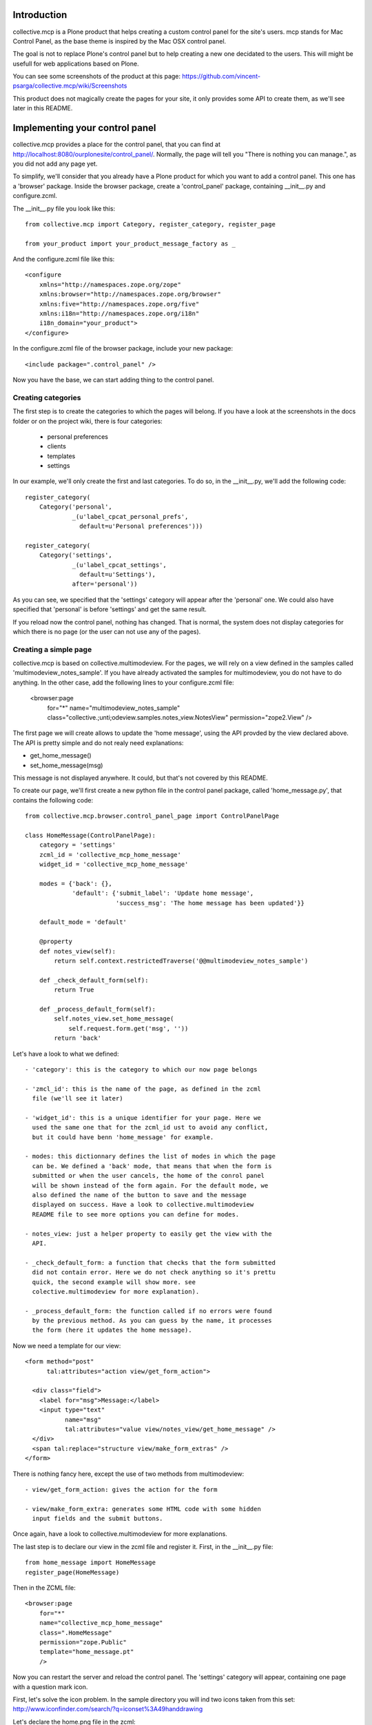 Introduction
============

collective.mcp is a Plone product that helps creating a custom control
panel for the site's users.
mcp stands for Mac Control Panel, as the base theme is inspired by the
Mac OSX control panel.

The goal is not to replace Plone's control panel but to help creating
a new one decidated to the users. This will might be usefull for web
applications based on Plone.

You can see some screenshots of the product at this page:
https://github.com/vincent-psarga/collective.mcp/wiki/Screenshots

This product does not magically create the pages for your site, it
only provides some API to create them, as we'll see later in this
README.

Implementing your control panel
===============================

collective.mcp provides a place for the control panel, that you can
find at http://localhost:8080/ourplonesite/control_panel/.
Normally, the page will tell you "There is nothing you can manage.",
as you did not add any page yet.

To simplify, we'll consider that you already have a Plone product for
which you want to add a control panel. This one has a 'browser'
package. Inside the browser package, create a 'control_panel' package,
containing __init__.py and configure.zcml.

The __init__.py file you look like this::

  from collective.mcp import Category, register_category, register_page

  from your_product import your_product_message_factory as _

And the configure.zcml file like this::

  <configure
      xmlns="http://namespaces.zope.org/zope"
      xmlns:browser="http://namespaces.zope.org/browser"
      xmlns:five="http://namespaces.zope.org/five"
      xmlns:i18n="http://namespaces.zope.org/i18n"
      i18n_domain="your_product">
  </configure>

In the configure.zcml file of the browser package, include your new
package::

  <include package=".control_panel" />

Now you have the base, we can start adding thing to the control panel.

Creating categories
-------------------

The first step is to create the categories to which the pages will
belong. If you have a look at the screenshots in the docs folder or on
the project wiki, there is four categories:

 - personal preferences

 - clients

 - templates

 - settings

In our example, we'll only create the first and last categories. To do
so, in the __init__.py, we'll add the following code::

  register_category(
      Category('personal',
               _(u'label_cpcat_personal_prefs',
                 default=u'Personal preferences')))

  register_category(
      Category('settings',
               _(u'label_cpcat_settings',
                 default=u'Settings'),
               after='personal'))

As you can see, we specified that the 'settings' category will appear
after the 'personal' one. We could also have specified that 'personal'
is before 'settings' and get the same result.

If you reload now the control panel, nothing has changed. That is
normal, the system does not display categories for which there is no
page (or the user can not use any of the pages).

Creating a simple page
----------------------

collective.mcp is based on collective.multimodeview. For the pages,
we will rely on a view defined in the samples called
'multimodeview_notes_sample'. If you have already activated the
samples for multimodeview, you do not have to do anything.
In the other case, add the following lines to your configure.zcml
file:

  <browser:page
      for="*"
      name="multimodeview_notes_sample"
      class="collective.;unti;odeview.samples.notes_view.NotesView"
      permission="zope2.View"
      />

The first page we will create allows to update the 'home message',
using the API provded by the view declared above.
The API is pretty simple and do not realy need explanations:

- get_home_message()

-  set_home_message(msg)

This message is not displayed anywhere. It could, but that's not
covered by this README.

To create our page, we'll first create a new python file in the
control panel package, called 'home_message.py', that contains the
following code::

  from collective.mcp.browser.control_panel_page import ControlPanelPage

  class HomeMessage(ControlPanelPage):
      category = 'settings'
      zcml_id = 'collective_mcp_home_message'
      widget_id = 'collective_mcp_home_message'

      modes = {'back': {},
               'default': {'submit_label': 'Update home message',
                           'success_msg': 'The home message has been updated'}}

      default_mode = 'default'

      @property
      def notes_view(self):
          return self.context.restrictedTraverse('@@multimodeview_notes_sample')

      def _check_default_form(self):
          return True

      def _process_default_form(self):
          self.notes_view.set_home_message(
              self.request.form.get('msg', ''))
          return 'back'

Let's have a look to what we defined::

 - 'category': this is the category to which our now page belongs

 - 'zmcl_id': this is the name of the page, as defined in the zcml
   file (we'll see it later)

 - 'widget_id': this is a unique identifier for your page. Here we
   used the same one that for the zcml_id ust to avoid any conflict,
   but it could have benn 'home_message' for example.

 - modes: this dictionnary defines the list of modes in which the page
   can be. We defined a 'back' mode, that means that when the form is
   submitted or when the user cancels, the home of the conrol panel
   will be shown instead of the form again. For the default mode, we
   also defined the name of the button to save and the message
   displayed on success. Have a look to collective.multimodeview
   README file to see more options you can define for modes.

 - notes_view: just a helper property to easily get the view with the
   API.

 - _check_default_form: a function that checks that the form submitted
   did not contain error. Here we do not check anything so it's prettu
   quick, the second example will show more. see
   colective.multimodeview for more explanation).

 - _process_default_form: the function called if no errors were found
   by the previous method. As you can guess by the name, it processes
   the form (here it updates the home message).

Now we need a template for our view::

  <form method="post"
        tal:attributes="action view/get_form_action">

    <div class="field">
      <label for="msg">Message:</label>
      <input type="text"
             name="msg"
             tal:attributes="value view/notes_view/get_home_message" />
    </div>
    <span tal:replace="structure view/make_form_extras" />
  </form>

There is nothing fancy here, except the use of two methods from
multimodeview::

 - view/get_form_action: gives the action for the form

 - view/make_form_extra: generates some HTML code with some hidden
   input fields and the submit buttons.

Once again, have a look to collective.multimodeview for more
explanations.

The last step is to declare our view in the zcml file and register
it. First, in the __init__.py file::

  from home_message import HomeMessage
  register_page(HomeMessage)

Then in the ZCML file::

  <browser:page
      for="*"
      name="collective_mcp_home_message"
      class=".HomeMessage"
      permission="zope.Public"
      template="home_message.pt"
      />

Now you can restart the server and reload the control panel. The
'settings' category will appear, containing one page with a question
mark icon.

First, let's solve the icon problem. In the sample directory you will
ind two icons taken from this set:
http://www.iconfinder.com/search/?q=iconset%3A49handdrawing

Let's declare the home.png file in the zcml::

  <browser:resource
      name="collective_mcp_home.png"
      file="home.png" />

And now in our view, we will use this icon::

  class HomeMessage(ControlPanelPage):
      icon = "++resource++collective_mcp_home.png"

The second problem is that our page does not have a title, this
problem can easily be solved too::

  class HomeMessage(ControlPanelPage):
      title = 'Home message'

And that's all, you have your first page of the control panel
working. Ok it's not really usefull, but that's a good start. In
Prettig personeel (www.prettigpersoneel.nl - the website for which
this product has been developed), there is many pages based on the
same principle (two modes: default and back) such as changing the
password, setting the user's theme, managing contact information etc.

But now we want to do something a bit harder: create a page to manage
multiple objects.

Creating a multi-object managing page
-------------------------------------

If ou had a look at the 'collective_multimodeview_notes_samples' page,
you see that its main goal it to manage a list of notes attached to
the portal of the site.
We will create a control panel page to manage those notes. To do so,
creates notes.py and notes.pt in the control_panel package.

The notes.py will look like this::

  from collective.mcp.browser.control_panel_page import ControlPanelPage

  class Notes(ControlPanelPage):
      category = 'settings'
      zcml_id = 'collective_mcp_notes'
      widget_id = 'collective_mcp_notes'
      icon = "++resource++collective_mcp_notes.png"
      title = 'Notes'

      modes = {'add': {'success_msg': 'The note has been added',
                       'error_msg': 'Impossible to add a note: please correct the form',
                       'submit_label': 'Add note'},
               'edit': {'success_msg': 'The note has been edited',
                       'submit_label': 'Edit note'},
               'delete': {'success_msg': 'The note has been deleted',
                          'submit_label': 'Delete note'}
               }
      default_mode = 'edit'
      multi_objects = True

      @property
      def notes_view(self):
          return self.context.restrictedTraverse('@@multimodeview_notes_sample')

      def list_objects(self):
          notes = self.notes_view.get_notes()

          return [{'id': note_id, 'title': note_text}
                  for note_id, note_text in enumerate(notes)
                  if note_text]

      def _get_note_id(self):
          notes = self.notes_view.get_notes()
          note_id = self.current_object_id()

          try:
              note_id = int(note_id)
          except:
              # This should not happen, something wrong happened
              # with the form.
              return

          if note_id < 0 or note_id >= len(notes):
              # Again, something wrong hapenned.
              return

          if notes[note_id] is None:
              # This note has been deleted, nothing should be done
              # with it.
              return

          return note_id

      def get_note_title(self):
          """ Returns the title of the note currently edited.
          """
          if self.errors:
              return self.request.form.get('title')

          if self.is_add_mode:
              return ''

          note_id = self._get_note_id()
          if note_id is None:
              # This should not happen.
              return ''

          return self.notes_view.get_notes()[note_id]

      def _check_add_form(self):
          if not self.request.form.get('title'):
              self.errors['title'] = 'You must provide a title'

          return True

      def _check_edit_form(self):
          if self._get_note_id() is None:
              return

          return self._check_add_form()

      def _check_delete_form(self):
          return self._get_note_id() is not None

      def _process_add_form(self):
          self.notes_view.add_note(self.request.form.get('title'))

      def _process_edit_form(self):
          self.notes_view.edit_note(
              self._get_note_id(),
              self.request.form.get('title'))

      def _process_delete_form(self):
          self.notes_view.delete_note(self._get_note_id())
          self.request.form['obj_id'] = None

So let's see what is different from the previous page (obviously a
lot):

 - modes: there is no more 'back' mode, so when submitting the form,
   we will still see the same page. Some extra modes appears to manage
   the notes.

 - default_mode: it is set to 'edit'. It means that the page will try,
   by default, to edit the first object found.

 - multi_objects: is is set to True. That means that this page can be
   used to manage multiple object. A sidebar will be shown to display
   the list of objects.

 - list_objects: when setting 'multi_objects' to True, you have to
   define this method. It returns a list of dictionnary having two
   keys: one define the id of the object and the second one the title
   displayed. 

The _check_xxx_form amd _process_xxx_form are quite similar to what we
saw previously. Except for _process_delete_form. As you can see, after
deleting the note, we set the key 'obj_id' to None in the request's
form. We do this to avoid trying to display again the note once
deleted.

Now let's create a template for our page::

  <tal:block tal:define="notes view/notes_view/get_notes;
                         note_exists python: bool([n for n in notes if n])">
    <form method="post"
          tal:condition="python: note_exists or view.is_add_mode"
          tal:define="note_title view/get_note_title"
          tal:attributes="action view/get_form_action">

      <tal:block tal:condition="python: view.is_add_mode or view.is_edit_mode">     
        <div tal:attributes="class python: view.class_for_field('title')">
          <label for="title">Title</label>
          <div class="error_msg"
               tal:condition="view/errors/title|nothing"
               tal:content="view/errors/title" />
          <input type="text"
                 name="title"
                 tal:attributes="value note_title" />
        </div>
      </tal:block>

      <tal:block tal:condition="view/is_delete_mode">
        <p>Are you sure you want to delete this note ?</p>

        <p class="discreet"
           tal:content="note_title" />
      </tal:block>

      <input type="hidden"
             name="obj_id"
             tal:define="obj_id view/current_object_id"
             tal:condition="obj_id"
             tal:attributes="value obj_id" />

      <span tal:replace="structure view/make_form_extras" />
    </form>

    <p tal:condition="not: python: note_exists or view.is_add_mode">
      There is no note to manage, click the '+' button to create a new one.
    </p>
  </tal:block>

In this template, we can see three important things:

 - the use of view/is_xxx_mode: this is a helper provided by
   collective.multimodeview to now what o display depending on what
   you are doing.

 - there is an hidden field called 'obj_id'. This is important, as it
   is used to know which object you are currently editing.

 - there is a default message displayed when there is no notes. Do not
   forget it. If your page rendered an empty string, the system will
   show the home page of the menu instead.

Now let's register our page. First in the __init__.py file::

  from notes import Notes
  register_page(Notes)

and in the configure.zcml::

  <browser:page
      for="*"
      name="collective_mcp_notes"
      class=".Notes"
      permission="zope.Public"
      template="notes.pt"
      />

Restart your server and reload the control panel, you now have two
pages available. collective.mcp automatically generated the '+' / '-'
button to create/delete your notes and you see the list of notes on
the sidebar.

Now let's make it a bit better.

Restricting views access
------------------------

The first thing you might see is that our pages are not secured. So
even if you are not logged-in, you can set up the home message and
manage the notes. That's not really good.

The first solution is pretty classic. In the configure.zcml file,
where you define the pages. you can define a custom permission instead
of 'Zope.Public'. For example, you can define the 'Home message'
control panel page this way::

  <browser:page
      for="*"
      name="collective_mcp_home_message"
      class=".HomeMessage"
      permission="cmf.ManagePortal"
      template="home_message.pt"
      />

Ok, by doing so, only managers will be able to set the 'Home
message'. That's a good thing (even if, in this case, it might be
better to use the real Plone control panel which is intended to be
used by managers).

Now let's do the same for the second page used to manage notes.

  <browser:page
      for="*"
      name="collective_mcp_notes"
      class=".Notes"
      permission="myproduct.manage_notes"
      template="notes.pt"
      />

But wait, there is a problem. Some users should be able to create and
edit note, but not delete them. You can not specify a single
permission to view the page, you need more.
Let's consider you have two permissions:

 - myproduct.managenotes: grant the access to this page and allows to
   add and edit notes.

 - myproduct.deletenotes: user's with this permission can delete a
   note.

For the moment, everyone with the first permission is able to delete
notes and you do not want it.
The first thing we have to do is to declare the 'modes' attribute as a
property. Users do not have the 'myproduct.deletenote' permission will
not have access to the delete mode::

  @property
  def modes(self):
      modes = {'add': {'success_msg': 'The note has been added',
                       'error_msg': 'Impossible to add a note: please correct the form',
                       'submit_label': 'Add note'},
               'edit': {'success_msg': 'The note has been edited',
                        'submit_label': 'Edit note'}}
      if self.checkPermission('myproduct: delete notes'):
             modes['delete'] = {'success_msg': 'The note has been deleted',
                                'submit_label': 'Delete note'}
      return modes

This way, a user that does not have the required permission will not
be able to switch to delete mode (as, for the view, this mode does not
exist). Any attempt to use the delete mode will switch back to the
default one.

But the '-' button is sill shown. To solve this, we will override the
'multi_objects_buttons' attributes::

  @property
  def multi_objects_buttons(self):
      buttons = ['add']
      if self.checkPermission('myproduct: delete notes'):
          butons.apend('delete')

      return buttons

Doing so, the '-' buton is only shown when the user has the needed
permission.

Adding extra buttons to multi-objects views
-------------------------------------------

You might need more buttons in the list than '+' and '-' ones. Let's
say for example that you want the notes to be displayed only on
certain areas of the site. This setting is different for each note.

To do so, we will first declare a new mode in the list and the methods
needed to proces it::

  
  class Notes(ControlPanelPage):
      ...
      modes = {...,
               'display': {'success_msg': 'The display zones for the ' +\
                           'note has been updated',
                       	   'submit_label': 'Change display zones'}
               }

      ...

      def _check_display_form(self):
          # do some checks.
	  return True

      def _process_display_form(self):
          # process the form

Now we also declare an extra button displayed in the list, after the
'-' one::

      multi_objects_extra_buttons = [
          {'mode': 'display',
           'title': 'Change display zones',
           'icon': 'display_button.gif'}]

The 'multi_object_extra_buttons' property is a list of
dictionnary. For each you define:

 - which is the mode used when clicking the button

 - the text displayed as a title for the button

 - the icon used (if you use the default theme, the best size is 15px
   x 15px)

Switching from one mode to the other after processing the form
--------------------------------------------------------------

We already saw in the first sample that if a 'back' mode is defined,
the system will automatically switch back to it when the form is
submitted and display the home page again.

You can also specify it for each mode. There is two solutions to do
this. The first one is in the '_process_xxx_form'. You can return the
mode to which the system will switch after processing.
For example, when you add a note, you want the user to see directly
the 'display' mode so they can asign display zones just after adding a
note. To do so, change the '_process_add_form' like this::

      def _process_add_form(self):
          # do the processing
	  return 'display'

Now when you add a note, you see the form to manage where it is
displayed.

The second solution is to update the 'modes' attribute, so you can
specify which mode is displayed after a success or after cancelling::


      modes = {'add': {'success_msg': 'The note has been added',
                       'error_msg': 'Impossible to add a note: please correct the form',
                       'submit_label': 'Add note',
		       'success_mode': 'display',
		       'cancel_mode': 'edit'}
	       ...
               }

Here it is not needed to specify cancel_mode as it is the default
one.

The main advantage of the first solution is that you can define
different modes to switch to after procesing the form, depending on
the data sent. But if you always switch to the same mode after
processing data, it might be better to declare everything in the
'modes' attribute so you have a clear overview of the relation between
modes.

